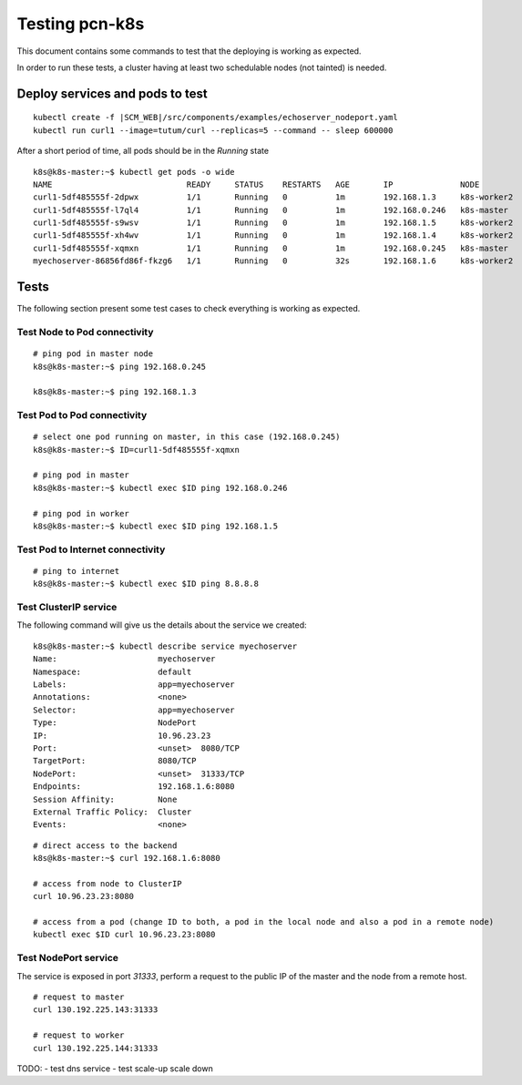 Testing pcn-k8s
===============

This document contains some commands to test that the deploying is working as expected.

In order to run these tests, a cluster having at least two schedulable nodes (not tainted) is needed.

Deploy services and pods to test
--------------------------------

.. parsed-literal::

    kubectl create -f |SCM_WEB|/src/components/examples/echoserver_nodeport.yaml
    kubectl run curl1 --image=tutum/curl --replicas=5 --command -- sleep 600000


After a short period of time, all pods should be in the `Running` state

::

    k8s@k8s-master:~$ kubectl get pods -o wide
    NAME                            READY     STATUS    RESTARTS   AGE       IP              NODE
    curl1-5df485555f-2dpwx          1/1       Running   0          1m        192.168.1.3     k8s-worker2
    curl1-5df485555f-l7ql4          1/1       Running   0          1m        192.168.0.246   k8s-master
    curl1-5df485555f-s9wsv          1/1       Running   0          1m        192.168.1.5     k8s-worker2
    curl1-5df485555f-xh4wv          1/1       Running   0          1m        192.168.1.4     k8s-worker2
    curl1-5df485555f-xqmxn          1/1       Running   0          1m        192.168.0.245   k8s-master
    myechoserver-86856fd86f-fkzg6   1/1       Running   0          32s       192.168.1.6     k8s-worker2


Tests
-----

The following section present some test cases to check everything is working as expected.

Test Node to Pod connectivity
^^^^^^^^^^^^^^^^^^^^^^^^^^^^^

::

    # ping pod in master node
    k8s@k8s-master:~$ ping 192.168.0.245

    k8s@k8s-master:~$ ping 192.168.1.3


Test Pod to Pod connectivity
^^^^^^^^^^^^^^^^^^^^^^^^^^^^

::

    # select one pod running on master, in this case (192.168.0.245)
    k8s@k8s-master:~$ ID=curl1-5df485555f-xqmxn

    # ping pod in master
    k8s@k8s-master:~$ kubectl exec $ID ping 192.168.0.246

    # ping pod in worker
    k8s@k8s-master:~$ kubectl exec $ID ping 192.168.1.5


Test Pod to Internet connectivity
^^^^^^^^^^^^^^^^^^^^^^^^^^^^^^^^^
::

    # ping to internet
    k8s@k8s-master:~$ kubectl exec $ID ping 8.8.8.8


Test ClusterIP service
^^^^^^^^^^^^^^^^^^^^^^

The following command will give us the details about the service we created:

::

    k8s@k8s-master:~$ kubectl describe service myechoserver
    Name:                     myechoserver
    Namespace:                default
    Labels:                   app=myechoserver
    Annotations:              <none>
    Selector:                 app=myechoserver
    Type:                     NodePort
    IP:                       10.96.23.23
    Port:                     <unset>  8080/TCP
    TargetPort:               8080/TCP
    NodePort:                 <unset>  31333/TCP
    Endpoints:                192.168.1.6:8080
    Session Affinity:         None
    External Traffic Policy:  Cluster
    Events:                   <none>

::

    # direct access to the backend
    k8s@k8s-master:~$ curl 192.168.1.6:8080

    # access from node to ClusterIP
    curl 10.96.23.23:8080

    # access from a pod (change ID to both, a pod in the local node and also a pod in a remote node)
    kubectl exec $ID curl 10.96.23.23:8080


Test NodePort service
^^^^^^^^^^^^^^^^^^^^^

The service is exposed in port `31333`, perform a request to the public IP of the master and the node from a remote host.

::

    # request to master
    curl 130.192.225.143:31333

    # request to worker
    curl 130.192.225.144:31333


TODO:
- test dns service
- test scale-up scale down

